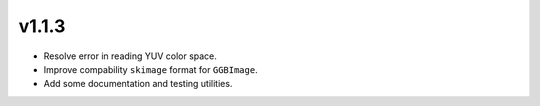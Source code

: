 v1.1.3
======

- Resolve error in reading YUV color space.
- Improve compability ``skimage`` format for ``GGBImage``. 
- Add some documentation and testing utilities.
